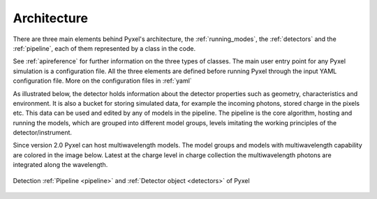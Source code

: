 .. _architecture:

============
Architecture
============

There are three main elements behind Pyxel's architecture,
the :ref:`running_modes`, the :ref:`detectors` and the :ref:`pipeline`,
each of them represented by a class in the code.

See :ref:`apireference` for further information on the three types of classes.
The main user entry point for any Pyxel simulation is a configuration file.
All the three elements are defined before running Pyxel through the input YAML configuration file.
More on the configuration files in :ref:`yaml`

As illustrated below, the detector holds information about the detector properties such as geometry, characteristics
and environment. It is also a bucket for storing simulated data,
for example the incoming photons, stored charge in the pixels etc.
This data can be used and edited by any of models in the pipeline.
The pipeline is the core algorithm, hosting and running the models,
which are grouped into different model groups, levels imitating the working principles of the detector/instrument.

Since version 2.0 Pyxel can host multiwavelength models. The model groups and models with multiwavelength capability are
colored in the image below. Latest at the charge level in charge collection the multiwavelength photons are integrated along the wavelength.

.. figure:: _static/architecture.png
    :width: 800px
    :alt: architecture
    :align: center

    Detection :ref:`Pipeline <pipeline>` and :ref:`Detector object <detectors>` of Pyxel
